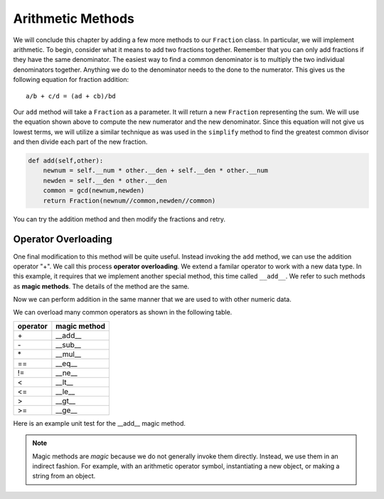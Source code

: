 ..  Copyright (C)  Brad Miller, David Ranum, Jeffrey Elkner, Peter Wentworth, Allen B. Downey, Chris
    Meyers, and Dario Mitchell.  Permission is granted to copy, distribute
    and/or modify this document under the terms of the GNU Free Documentation
    License, Version 1.3 or any later version published by the Free Software
    Foundation; with Invariant Sections being Forward, Prefaces, and
    Contributor List, no Front-Cover Texts, and no Back-Cover Texts.  A copy of
    the license is included in the section entitled "GNU Free Documentation
    License".


Arithmetic Methods
------------------

We will conclude this chapter by adding a few more methods to our ``Fraction`` class.  In particular, we will 
implement arithmetic.  To begin, consider what it means to add two fractions together.
Remember that you can only add fractions if they have the same denominator.  The easiest way to find a common 
denominator is to multiply the two individual denominators together.  Anything we do to the denominator needs 
to the done to the numerator.  This gives us the following equation for fraction addition::

     a/b + c/d = (ad + cb)/bd


Our ``add`` method will take a ``Fraction`` as a parameter.  It will return a new ``Fraction`` representing 
the sum.  We will use the equation shown above to compute the new numerator and the new denominator.  Since 
this equation will not give us lowest terms, we will utilize a similar technique as was used in the ``simplify`` 
method to find the greatest common divisor and then divide each part of the new fraction.

.. sourcecode:: python

	def add(self,other):
	    newnum = self.__num * other.__den + self.__den * other.__num
	    newden = self.__den * other.__den
	    common = gcd(newnum,newden)
	    return Fraction(newnum//common,newden//common)

You can try the addition method and then modify the fractions and retry.


.. activecode:: c2q

    def gcd(m, n):
        while m % n != 0:
            oldm = m
            oldn = n
            m = oldn
            n = oldm % oldn
        return n

    class Fraction:
        def __init__(self, top, bottom):
            self.__num = top        # the numerator is on top
            self.__den = bottom     # the denominator is on the bottom

        def __str__(self):
            return '{}/{}'.format(self.__num, self.__den)

        def simplify(self):
            common = gcd(self.__num, self.__den)
            return Fraction(self.__num // common, self.__den // common)

        def add(self,other):
            newnum = self.__num * other.__den + self.__den*other.__num
            newden = self.__den * other.__den
            common = gcd(newnum, newden)
            return Fraction(newnum // common, newden // common)

    f1 = Fraction(1, 6)
    f2 = Fraction(1, 2)
    f3 = f1.add(f2)
    print(f3)

.. index:: operator; overloading

Operator Overloading
~~~~~~~~~~~~~~~~~~~~

One final modification to this method will be quite useful.  Instead invoking the ``add`` method, we can use 
the addition operator "+".  We call this process **operator overloading**. We extend a familar operator to 
work with a new data type. In this example, it requires that we implement another special method, this time 
called ``__add__``. We refer to such methods as **magic methods**. The details of the method are the same.

.. activecode:: c2r

    def gcd(m, n):
        while m % n != 0:
            oldm = m
            oldn = n
            m = oldn
            n = oldm % oldn
        return n

    class Fraction:
        def __init__(self, top, bottom):
            self.__num = top        # the numerator is on top
            self.__den = bottom     # the denominator is on the bottom

        def __str__(self):
            return '{}/{}'.format(self.__num, self.__den)

        def simplify(self):
            common = gcd(self.__num, self.__den)
            return Fraction(self.__num // common, self.__den // common)

        def __add__(self,other):
            newnum = self.__num * other.__den + self.__den * other.__num
            newden = self.__den * other.__den
            common = gcd(newnum, newden)
            return Fraction(newnum // common, newden // common)

    f1 = Fraction(1, 6)
    f2 = Fraction(1, 2)
    f3 = f1 + f2        # + operation is the __add__ method
    print(f3)


Now we can perform addition in the same manner that we are used to with other numeric data.

.. index:: method; magic

We can overload many common operators as shown in the following table.


=========  =============
operator   magic method  
=========  =============
\+          __add__
\-          __sub__
\*          __mul__
==         __eq__
!=         __ne__
<          __lt__
<=         __le__
>          __gt__
>=         __ge__
=========  =============


Here is an example unit test for the __add__ magic method.

.. activecode:: c2s

    def gcd(m, n):
        while m % n != 0:
            oldm = m
            oldn = n
            m = oldn
            n = oldm % oldn
        return n

    class Fraction:
        def __init__(self, top, bottom):
            self.__num = top        # the numerator is on top
            self.__den = bottom     # the denominator is on the bottom

        @property
        def num(self):
            return self.__num

        @property
        def den(self):
            return self.__den

        def __add__(self,other):
            newnum = self.__num * other.__den + self.__den * other.__num
            newden = self.__den * other.__den
            common = gcd(newnum, newden)
            return Fraction(newnum // common, newden // common)

    if __name__ == "__main__":
        import test
        f1 = Fraction(1, 6)
        f2 = Fraction(1, 2)
        f3 = f1 + f2
        test.testEqual(f3.num, 2)
        test.testEqual(f3.den, 3)

.. note::
   Magic methods are *magic* because we do not generally invoke them directly. Instead, we use them in an
   indirect fashion. For example, with an arithmetic operator symbol, instantiating a new object, or
   making a string from an object.
        




